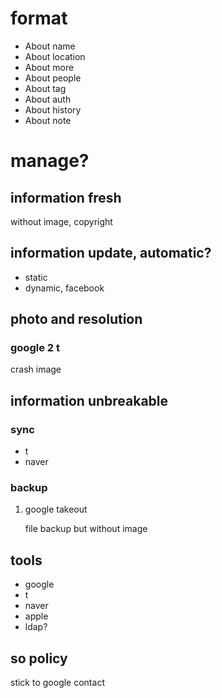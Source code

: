 * format

- About name
- About location
- About more
- About people
- About tag
- About auth
- About history
- About note

* manage?

** information fresh

without image, copyright

** information update, automatic?

- static
- dynamic, facebook

** photo and resolution

*** google 2 t

crash image

** information unbreakable

*** sync

- t 
- naver

*** backup

****  google takeout

file backup but without image

** tools

- google
- t
- naver
- apple
- ldap?
** so policy

stick to google contact
